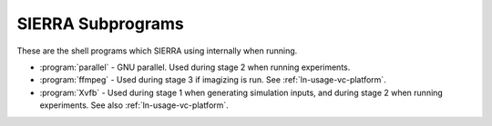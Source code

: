 ==================
SIERRA Subprograms
==================

These are the shell programs which SIERRA using internally when running.

- :program:`parallel` - GNU parallel. Used during stage 2 when running
  experiments.

- :program:`ffmpeg` - Used during stage 3 if imagizing is run. See
  :ref:`ln-usage-vc-platform`.

- :program:`Xvfb` - Used during stage 1 when generating simulation inputs, and
  during stage 2 when running experiments. See also :ref:`ln-usage-vc-platform`.
